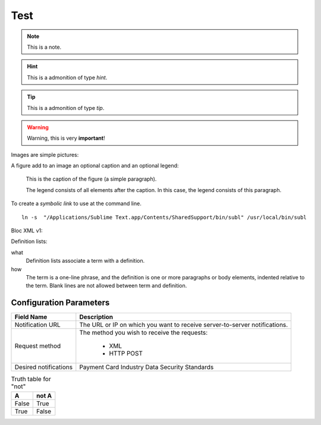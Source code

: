 .. _test:

Test
====

.. note:: This is a note.

.. hint:: This is a admonition of type `hint`.

.. tip:: This is a admonition of type `tip`.

.. warning:: Warning, this is very **important**!

.. seealso:: This is a admonition of type `seealso`.

Images are simple pictures:

.. image:: images/hipay_fullservice.png

A figure add to an image an optional caption and an optional legend:

.. figure:: images/hipay_fullservice.png
    :alt: logo HiPay Fullservice

    This is the caption of the figure (a simple paragraph).

    The legend consists of all elements after the caption. In this
    case, the legend consists of this paragraph.


To create a `symbolic link` to use at the command line.

::

    ln -s  "/Applications/Sublime Text.app/Contents/SharedSupport/bin/subl" /usr/local/bin/subl

Bloc XML v1:

.. code-block:: xml
    :linenos:

    <?xml version="1.0" encoding="UTF-8"?>
    <response>
        <state>completed</state>
        <reason/>
        <forward_url/>
        <test>false</test>
        <mid>00035167042</mid>
        <attempt_id>2015</attempt_id>
        <authorization_code>59351</authorization_code>
        ...
    </response>

Definition lists:

what
  Definition lists associate a term with
  a definition.

how
  The term is a one-line phrase, and the
  definition is one or more paragraphs or
  body elements, indented relative to the
  term. Blank lines are not allowed
  between term and definition.


Configuration Parameters
------------------------
===================== 	===========================================================================
Field Name        		Description
===================== 	===========================================================================
Notification URL		The URL or IP on which you want to receive server-to-server notifications.
---------------------  	---------------------------------------------------------------------------
Request method			The method you wish to receive the requests:

					      - XML
					      - HTTP POST
--------------------- 	---------------------------------------------------------------------------
Desired notifications	Payment Card Industry Data Security Standards
=====================  	===========================================================================

.. table:: Truth table for "not"

   =====  =====
     A    not A
   =====  =====
   False  True
   True   False
   =====  =====


